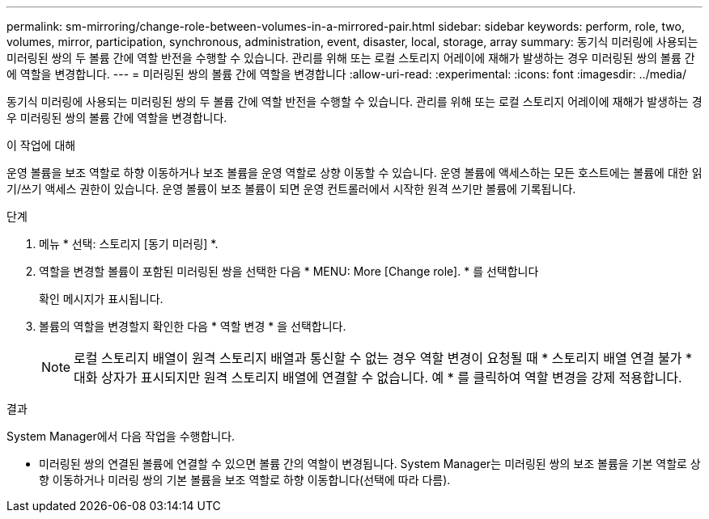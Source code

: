 ---
permalink: sm-mirroring/change-role-between-volumes-in-a-mirrored-pair.html 
sidebar: sidebar 
keywords: perform, role, two, volumes, mirror, participation, synchronous, administration, event, disaster, local, storage, array 
summary: 동기식 미러링에 사용되는 미러링된 쌍의 두 볼륨 간에 역할 반전을 수행할 수 있습니다. 관리를 위해 또는 로컬 스토리지 어레이에 재해가 발생하는 경우 미러링된 쌍의 볼륨 간에 역할을 변경합니다. 
---
= 미러링된 쌍의 볼륨 간에 역할을 변경합니다
:allow-uri-read: 
:experimental: 
:icons: font
:imagesdir: ../media/


[role="lead"]
동기식 미러링에 사용되는 미러링된 쌍의 두 볼륨 간에 역할 반전을 수행할 수 있습니다. 관리를 위해 또는 로컬 스토리지 어레이에 재해가 발생하는 경우 미러링된 쌍의 볼륨 간에 역할을 변경합니다.

.이 작업에 대해
운영 볼륨을 보조 역할로 하향 이동하거나 보조 볼륨을 운영 역할로 상향 이동할 수 있습니다. 운영 볼륨에 액세스하는 모든 호스트에는 볼륨에 대한 읽기/쓰기 액세스 권한이 있습니다. 운영 볼륨이 보조 볼륨이 되면 운영 컨트롤러에서 시작한 원격 쓰기만 볼륨에 기록됩니다.

.단계
. 메뉴 * 선택: 스토리지 [동기 미러링] *.
. 역할을 변경할 볼륨이 포함된 미러링된 쌍을 선택한 다음 * MENU: More [Change role]. * 를 선택합니다
+
확인 메시지가 표시됩니다.

. 볼륨의 역할을 변경할지 확인한 다음 * 역할 변경 * 을 선택합니다.
+
[NOTE]
====
로컬 스토리지 배열이 원격 스토리지 배열과 통신할 수 없는 경우 역할 변경이 요청될 때 * 스토리지 배열 연결 불가 * 대화 상자가 표시되지만 원격 스토리지 배열에 연결할 수 없습니다. 예 * 를 클릭하여 역할 변경을 강제 적용합니다.

====


.결과
System Manager에서 다음 작업을 수행합니다.

* 미러링된 쌍의 연결된 볼륨에 연결할 수 있으면 볼륨 간의 역할이 변경됩니다. System Manager는 미러링된 쌍의 보조 볼륨을 기본 역할로 상향 이동하거나 미러링 쌍의 기본 볼륨을 보조 역할로 하향 이동합니다(선택에 따라 다름).

